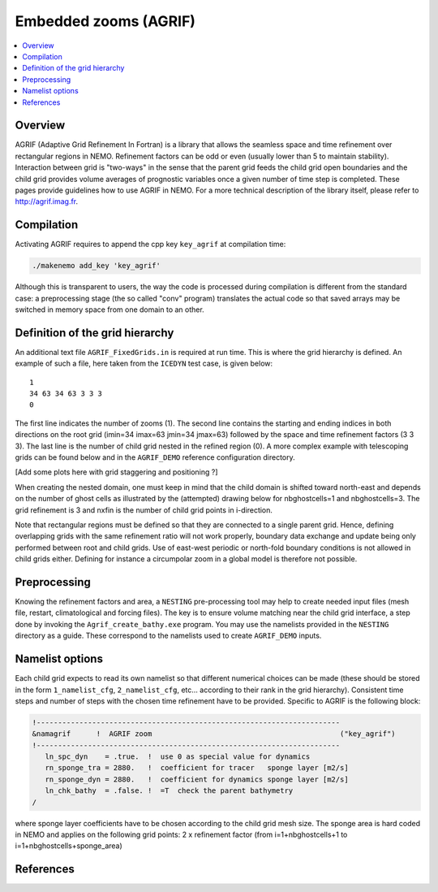 **********************
Embedded zooms (AGRIF)
**********************

.. contents::
   :local:

Overview
========

AGRIF (Adaptive Grid Refinement In Fortran) is a library that allows the seamless space and time refinement over
rectangular regions in NEMO.
Refinement factors can be odd or even (usually lower than 5 to maintain stability).
Interaction between grid is "two-ways" in the sense that the parent grid feeds the child grid open boundaries and
the child grid provides volume averages of prognostic variables once a given number of time step is completed.
These pages provide guidelines how to use AGRIF in NEMO.
For a more technical description of the library itself, please refer to http://agrif.imag.fr.

Compilation
===========

Activating AGRIF requires to append the cpp key ``key_agrif`` at compilation time: 

.. code-block:: sh

	./makenemo add_key 'key_agrif'

Although this is transparent to users, the way the code is processed during compilation is different from
the standard case:
a preprocessing stage (the so called "conv" program) translates the actual code so that
saved arrays may be switched in memory space from one domain to an other.

Definition of the grid hierarchy
================================

An additional text file ``AGRIF_FixedGrids.in`` is required at run time.
This is where the grid hierarchy is defined.
An example of such a file, here taken from the ``ICEDYN`` test case, is given below::

	1
	34 63 34 63 3 3 3
	0

The first line indicates the number of zooms (1).
The second line contains the starting and ending indices in both directions on the root grid
(imin=34 imax=63 jmin=34 jmax=63) followed by the space and time refinement factors (3 3 3).
The last line is the number of child grid nested in the refined region (0).
A more complex example with telescoping grids can be found below and
in the ``AGRIF_DEMO`` reference configuration directory.

[Add some plots here with grid staggering and positioning ?]

When creating the nested domain, one must keep in mind that the child domain is shifted toward north-east and
depends on the number of ghost cells as illustrated by the (attempted) drawing below for nbghostcells=1 and
nbghostcells=3.
The grid refinement is 3 and nxfin is the number of child grid points in i-direction.  

.. image:: _static/agrif_grid_position.jpg

Note that rectangular regions must be defined so that they are connected to a single parent grid.
Hence, defining overlapping grids with the same refinement ratio will not work properly,
boundary data exchange and update being only performed between root and child grids.
Use of east-west periodic or north-fold boundary conditions is not allowed in child grids either.
Defining for instance a circumpolar zoom in a global model is therefore not possible. 

Preprocessing
=============

Knowing the refinement factors and area, a ``NESTING`` pre-processing tool may help to create needed input files
(mesh file, restart, climatological and forcing files).
The key is to ensure volume matching near the child grid interface,
a step done by invoking the ``Agrif_create_bathy.exe`` program.
You may use the namelists provided in the ``NESTING`` directory as a guide.
These correspond to the namelists used to create ``AGRIF_DEMO`` inputs.

Namelist options
================

Each child grid expects to read its own namelist so that different numerical choices can be made
(these should be stored in the form ``1_namelist_cfg``, ``2_namelist_cfg``, etc... according to their rank in
the grid hierarchy).
Consistent time steps and number of steps with the chosen time refinement have to be provided.
Specific to AGRIF is the following block:

.. code-block:: fortran

	!-----------------------------------------------------------------------
	&namagrif      !  AGRIF zoom                                            ("key_agrif")
	!-----------------------------------------------------------------------
	   ln_spc_dyn    = .true.  !  use 0 as special value for dynamics
	   rn_sponge_tra = 2880.   !  coefficient for tracer   sponge layer [m2/s]
	   rn_sponge_dyn = 2880.   !  coefficient for dynamics sponge layer [m2/s]
	   ln_chk_bathy  = .false. !  =T  check the parent bathymetry
	/             

where sponge layer coefficients have to be chosen according to the child grid mesh size.
The sponge area is hard coded in NEMO and applies on the following grid points:
2 x refinement factor (from i=1+nbghostcells+1 to i=1+nbghostcells+sponge_area) 

References
==========

.. bibliography:: zooms.bib
	:all:
	:style: unsrt
	:labelprefix: A
	:keyprefix: a-
